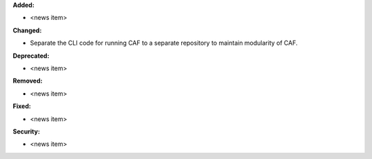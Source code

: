 **Added:**

* <news item>

**Changed:**

* Separate the CLI code for running CAF to a separate repository to maintain modularity of CAF.

**Deprecated:**

* <news item>

**Removed:**

* <news item>

**Fixed:**

* <news item>

**Security:**

* <news item>
